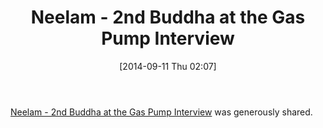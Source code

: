 #+POSTID: 9129
#+DATE: [2014-09-11 Thu 02:07]
#+OPTIONS: toc:nil num:nil todo:nil pri:nil tags:nil ^:nil TeX:nil
#+CATEGORY: Link
#+TAGS: philosophy
#+TITLE: Neelam - 2nd Buddha at the Gas Pump Interview

[[https://www.youtube.com/watch?v=z5mmcbobe4E][Neelam - 2nd Buddha at the Gas Pump Interview]] was generously shared.



